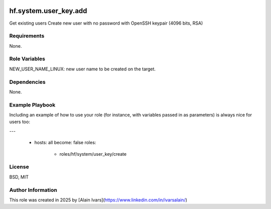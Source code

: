 
.. image:: https://api.travis-ci.org/alainivars/ansible-roles.svg?branch=master
    :target: http://travis-ci.org/alainivars/ansible-role
    :alt: Build status

hf.system.user_key.add
======================

Get existing users
Create new user with no password with OpenSSH keypair (4096 bits, RSA)

Requirements
------------

None.

Role Variables
--------------

NEW_USER_NAME_LINUX: new user name to be created on the target.

Dependencies
------------

None.

Example Playbook
----------------

Including an example of how to use your role (for instance, with variables passed in as parameters) is always nice for users too:

---

 - hosts: all
   become: false
   roles:
     - roles/hf/system/user_key/create

License
-------

BSD, MIT

Author Information
------------------

This role was created in 2025 by [Alain Ivars](https://www.linkedin.com/in/ivarsalain/)

